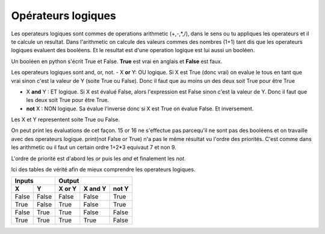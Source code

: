 .. Cette page est publiée sous la license Creative Commons BY-SA (https://creativecommons.org/licenses/by-sa/3.0/fr/)

====================
Opérateurs logiques
====================

Les operateurs logiques sont commes de operations arithmetic (+,-,*,/), dans le sens ou tu appliques les operateurs et il te calcule un resultat.
Dans l'arithmetic on calcule des valeurs commes des nombres (1+1) tant dis que les operateurs logiques evaluent des booléens. Et le resultat est d'une operation logique est lui aussi un booléen.

Un booléen en python s'écrit True et False. **True** est vrai en anglais et **False** est faux.

Les operateurs logiques sont and, or, not.
- X **or** Y: OU logique.
Si X est True (donc vrai) on evalue le tous en tant que vrai sinon c'est la valeur de Y (soite True ou False).
Donc il faut que au moins un des deux soit True pour être True

- X **and** Y : ET logique.
  Si X est évalué False, alors l'expression est False sinon c'est la valeur de Y.
  Donc il faut que les deux soit True pour être True.

- **not** X : NON logique.
  Sa évalue l'inverse donc si X est True on évalue False. Et inversement.

Les X et Y representent soite True ou False.

.. inginious-sandbox:: DummyScript

    print(True and True)
	print(True or False)
    print(not True)
    print(not False or True)
    print(not (False) or True)
    print(15 or 16) # ceci provoque une erreur vu que les elements sont des nombres et pas des booléens.


On peut print les évaluations de cet façon. 15 or 16 ne s'effectue pas parcequ'il ne sont pas des booléens et on travaille avec des operateurs logique.
print(not False or True) n'a pas le même résultat vu l'ordre des priorités. C'est comme dans les arithmetic ou il faut un certain ordre 1+2*3 equivaut 7 et non 9.

L'ordre de priorité est d'abord les *or* puis les *and* et finalement les *not*.

Ici des tables de vérité afin de mieux comprendre les operateurs logiques.



=====  =====  ======  =======  =====
   Inputs         Output
------------  ----------------------
  X      Y    X or Y  X and Y  not Y
=====  =====  ======  =======  =====
False  False  False   False    True
True   False  True    False    True
False  True   True    False    False
True   True   True    True     False
=====  =====  ======  =======  =====
